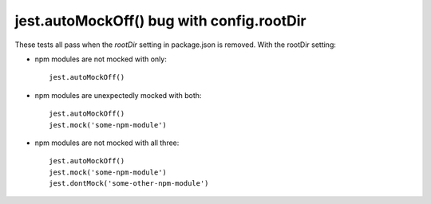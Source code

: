 jest.autoMockOff() bug with config.rootDir
------------------------------------------

These tests all pass when the `rootDir` setting in package.json is removed. With the rootDir setting:

* npm modules are not mocked with only::

    jest.autoMockOff()

* npm modules are unexpectedly mocked with both::

    jest.autoMockOff()
    jest.mock('some-npm-module')

* npm modules are not mocked with all three::

    jest.autoMockOff()
    jest.mock('some-npm-module')
    jest.dontMock('some-other-npm-module')
